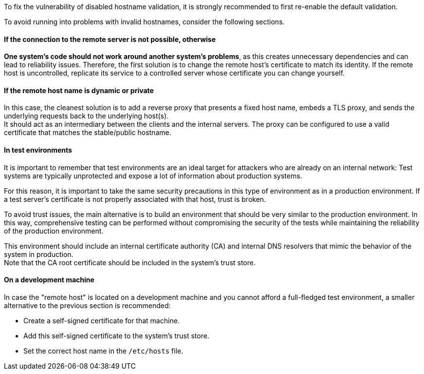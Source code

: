 To fix the vulnerability of disabled hostname validation, it is strongly
recommended to first re-enable the default validation.

To avoid running into problems with invalid hostnames, consider the following
sections.

==== If the connection to the remote server is not possible, otherwise

**One system's code should not work around another system's problems**, as this
creates unnecessary dependencies and can lead to reliability issues. Therefore,
the first solution is to change the remote host's certificate to match its
identity. If the remote host is uncontrolled, replicate its service to a
controlled server whose certificate you can change yourself.

==== If the remote host name is dynamic or private

In this case, the cleanest solution is to add a reverse proxy that presents a
fixed host name, embeds a TLS proxy, and sends the underlying requests back to
the underlying host(s). +
It should act as an intermediary between the clients and the internal servers.
The proxy can be configured to use a valid certificate that matches the
stable/public hostname.

==== In test environments

It is important to remember that test environments are an ideal target for
attackers who are already on an internal network: Test systems are typically
unprotected and expose a lot of information about production systems.

For this reason, it is important to take the same security precautions in this
type of environment as in a production environment. If a test server's
certificate is not properly associated with that host, trust is broken.

To avoid trust issues, the main alternative is to build an environment that
should be very similar to the production environment. In this way,
comprehensive testing can be performed without compromising the security of the
tests while maintaining the reliability of the production environment.

This environment should include an internal certificate authority (CA) and
internal DNS resolvers that mimic the behavior of the system in production. +
Note that the CA root certificate should be included in the system's trust
store.

==== On a development machine

In case the "remote host" is located on a development machine and you cannot
afford a full-fledged test environment, a smaller alternative to the previous
section is recommended:

* Create a self-signed certificate for that machine.
* Add this self-signed certificate to the system's trust store.
* Set the correct host name in the `/etc/hosts` file.
